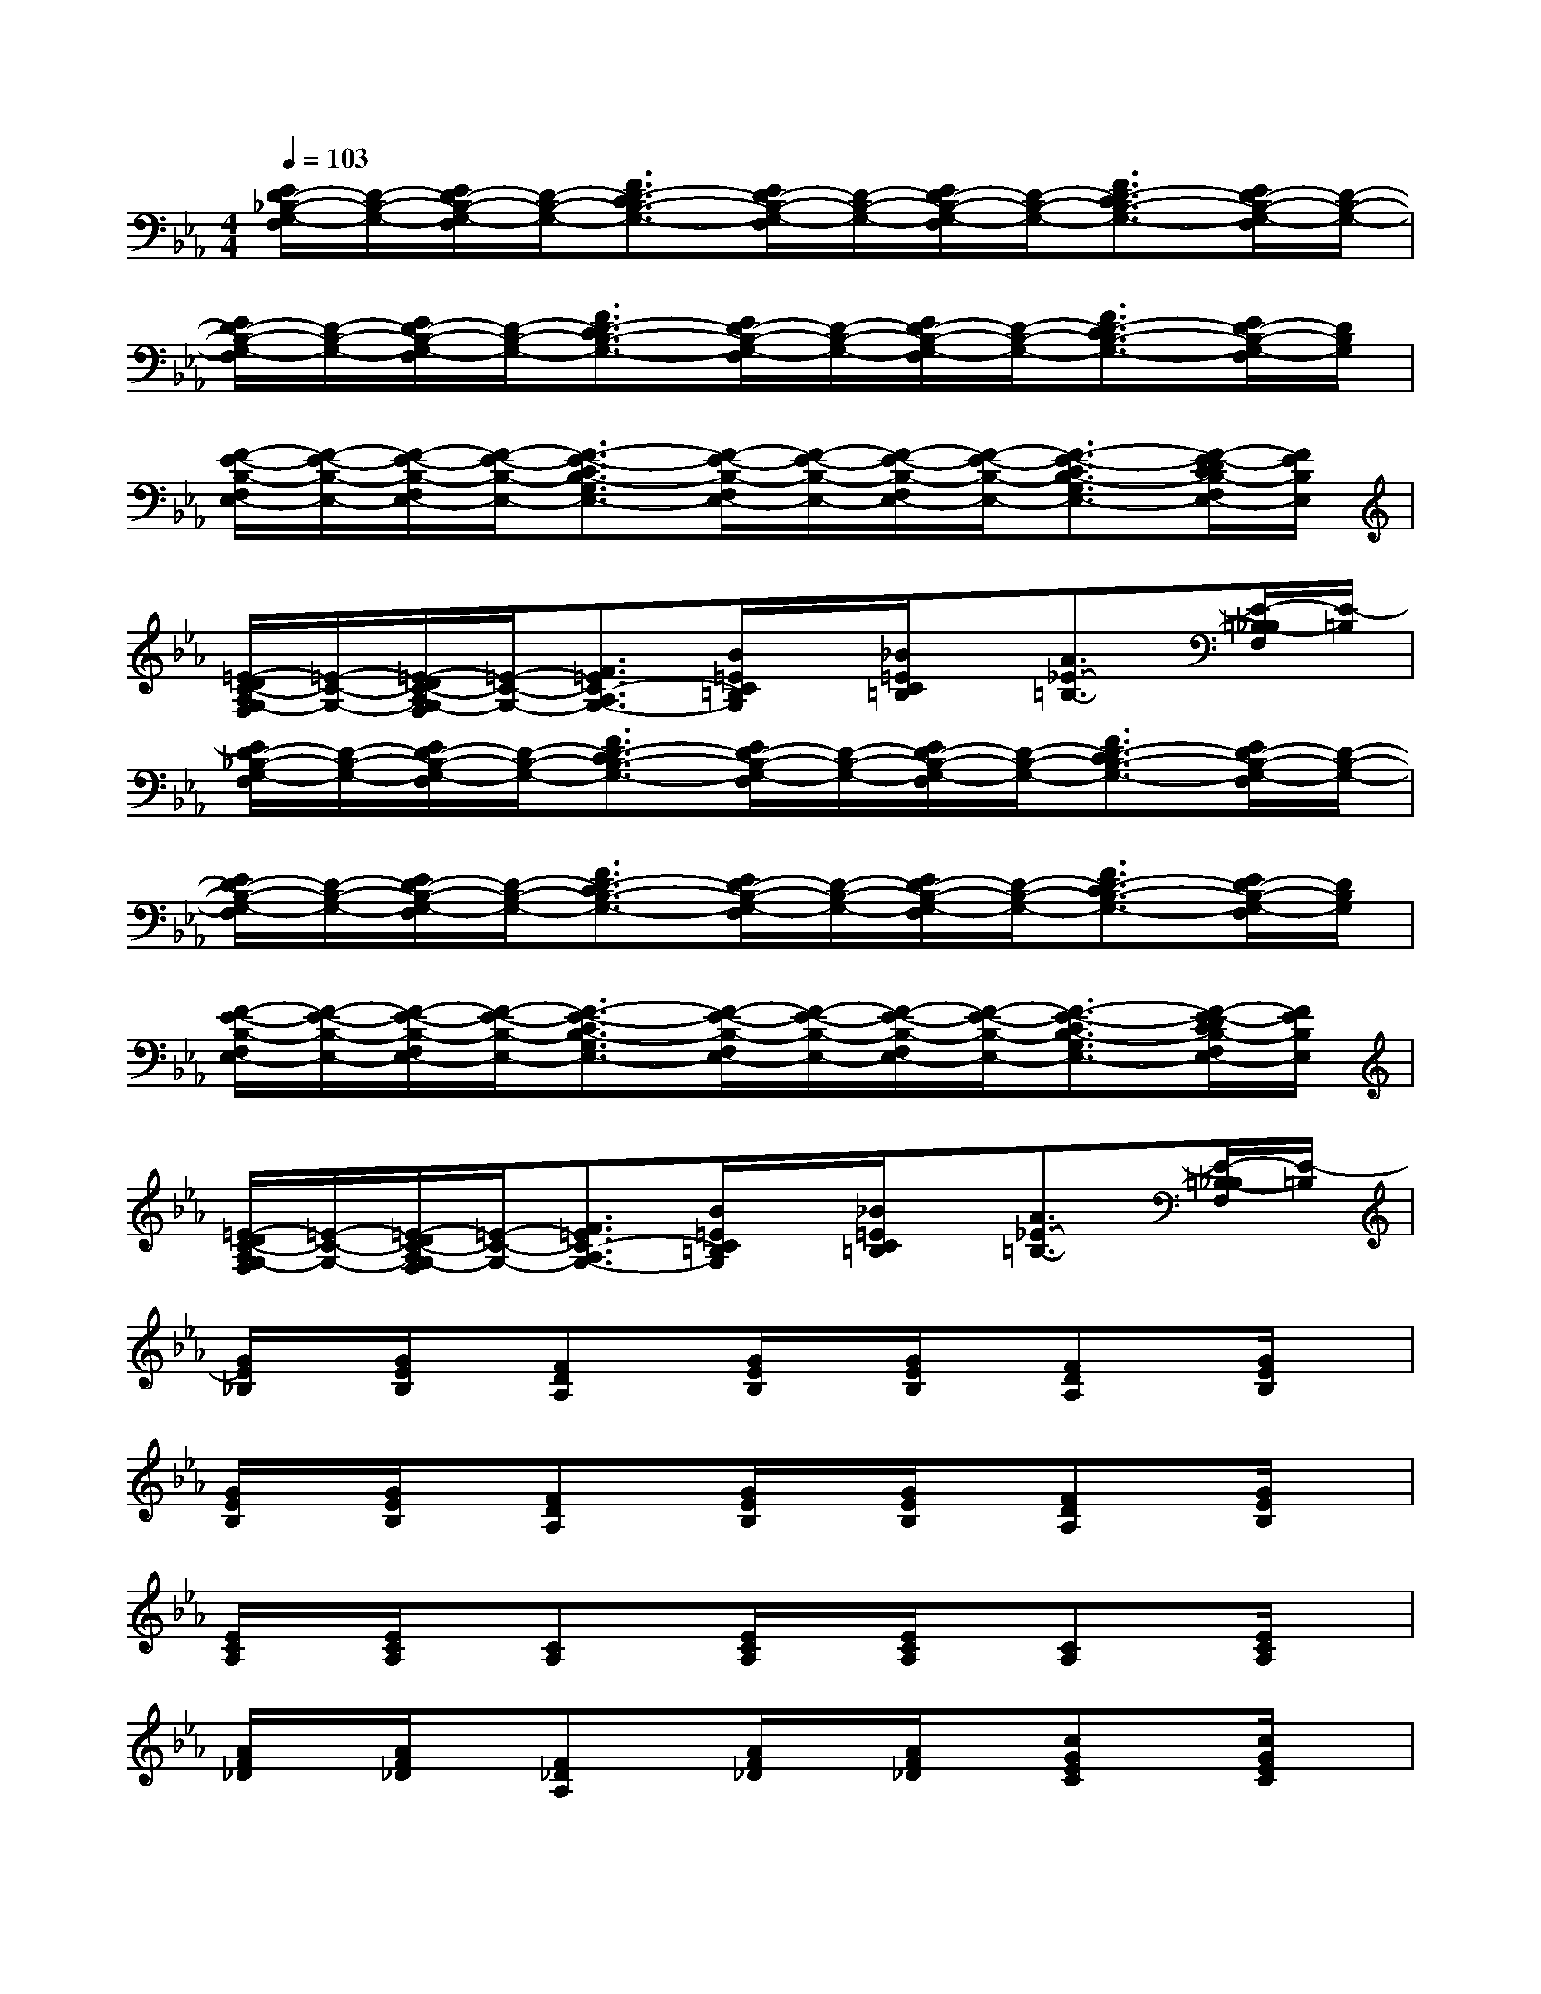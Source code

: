 X:1
T:
M:4/4
L:1/8
Q:1/4=103
K:Eb%3flats
V:1
[E/2D/2-_B,/2-G,/2-F,/2][D/2-B,/2-G,/2-][E/2D/2-B,/2-G,/2-F,/2][D/2-B,/2-G,/2-][F3/2D3/2-C3/2B,3/2-G,3/2-][E/2D/2-B,/2-G,/2-F,/2][D/2-B,/2-G,/2-][E/2D/2-B,/2-G,/2-F,/2][D/2-B,/2-G,/2-][F3/2D3/2-C3/2B,3/2-G,3/2-][E/2D/2-B,/2-G,/2-F,/2][D/2-B,/2-G,/2-]|
[E/2D/2-B,/2-G,/2-F,/2][D/2-B,/2-G,/2-][E/2D/2-B,/2-G,/2-F,/2][D/2-B,/2-G,/2-][F3/2D3/2-C3/2B,3/2-G,3/2-][E/2D/2-B,/2-G,/2-F,/2][D/2-B,/2-G,/2-][E/2D/2-B,/2-G,/2-F,/2][D/2-B,/2-G,/2-][F3/2D3/2-C3/2B,3/2-G,3/2-][E/2D/2-B,/2-G,/2-F,/2][D/2B,/2G,/2]|
[F/2-E/2-B,/2-F,/2E,/2-][F/2-E/2-B,/2-E,/2-][F/2-E/2-B,/2-F,/2E,/2-][F/2-E/2-B,/2-E,/2-][F3/2-E3/2-C3/2B,3/2-G,3/2E,3/2-][F/2-E/2-B,/2-F,/2E,/2-][F/2-E/2-B,/2-E,/2-][F/2-E/2-B,/2-F,/2E,/2-][F/2-E/2-B,/2-E,/2-][F3/2-E3/2-C3/2B,3/2-G,3/2E,3/2-][F/2-E/2-D/2C/2B,/2-F,/2E,/2-][F/2E/2B,/2E,/2]|
[=E/2-D/2C/2-A,/2G,/2-F,/2][=E/2-C/2-G,/2-][=E/2-D/2C/2-A,/2G,/2-F,/2][=E/2-C/2-G,/2-][F3/2=E3/2C3/2-A,3/2G,3/2-][B/2=E/2C/2=B,/2G,/2]x/2[_B/2=E/2C/2=B,/2]x/2[A3/2_E3/2-=B,3/2-][E/2-=B,/2-_B,/2F,/2][E/2-=B,/2]|
[E/2D/2-_B,/2-G,/2-F,/2][D/2-B,/2-G,/2-][E/2D/2-B,/2-G,/2-F,/2][D/2-B,/2-G,/2-][F3/2D3/2-C3/2B,3/2-G,3/2-][E/2D/2-B,/2-G,/2-F,/2][D/2-B,/2-G,/2-][E/2D/2-B,/2-G,/2-F,/2][D/2-B,/2-G,/2-][F3/2D3/2-C3/2B,3/2-G,3/2-][E/2D/2-B,/2-G,/2-F,/2][D/2-B,/2-G,/2-]|
[E/2D/2-B,/2-G,/2-F,/2][D/2-B,/2-G,/2-][E/2D/2-B,/2-G,/2-F,/2][D/2-B,/2-G,/2-][F3/2D3/2-C3/2B,3/2-G,3/2-][E/2D/2-B,/2-G,/2-F,/2][D/2-B,/2-G,/2-][E/2D/2-B,/2-G,/2-F,/2][D/2-B,/2-G,/2-][F3/2D3/2-C3/2B,3/2-G,3/2-][E/2D/2-B,/2-G,/2-F,/2][D/2B,/2G,/2]|
[F/2-E/2-B,/2-F,/2E,/2-][F/2-E/2-B,/2-E,/2-][F/2-E/2-B,/2-F,/2E,/2-][F/2-E/2-B,/2-E,/2-][F3/2-E3/2-C3/2B,3/2-G,3/2E,3/2-][F/2-E/2-B,/2-F,/2E,/2-][F/2-E/2-B,/2-E,/2-][F/2-E/2-B,/2-F,/2E,/2-][F/2-E/2-B,/2-E,/2-][F3/2-E3/2-C3/2B,3/2-G,3/2E,3/2-][F/2-E/2-D/2C/2B,/2-F,/2E,/2-][F/2E/2B,/2E,/2]|
[=E/2-D/2C/2-A,/2G,/2-F,/2][=E/2-C/2-G,/2-][=E/2-D/2C/2-A,/2G,/2-F,/2][=E/2-C/2-G,/2-][F3/2=E3/2C3/2-A,3/2G,3/2-][B/2=E/2C/2=B,/2G,/2]x/2[_B/2=E/2C/2=B,/2]x/2[A3/2_E3/2-=B,3/2-][E/2-=B,/2-_B,/2F,/2][E/2-=B,/2]|
[G/2E/2_B,/2]x/2[G/2E/2B,/2]x/2[FDA,]x/2[G/2E/2B,/2]x/2[G/2E/2B,/2]x/2[FDA,]x/2[G/2E/2B,/2]x/2|
[G/2E/2B,/2]x/2[G/2E/2B,/2]x/2[FDA,]x/2[G/2E/2B,/2]x/2[G/2E/2B,/2]x/2[FDA,]x/2[G/2E/2B,/2]x/2|
[E/2C/2A,/2]x/2[E/2C/2A,/2]x/2[CA,]x/2[E/2C/2A,/2]x/2[E/2C/2A,/2]x/2[CA,]x/2[E/2C/2A,/2]x/2|
[A/2F/2_D/2]x/2[A/2F/2_D/2]x/2[F_DA,]x/2[A/2F/2_D/2]x/2[A/2F/2_D/2]x/2[cGEC]x/2[c/2G/2E/2C/2]x/2|
[G/2E/2B,/2]x/2[G/2E/2B,/2]x/2[F=DA,]x/2[G/2E/2B,/2]x/2[G/2E/2B,/2]x/2[FDA,]x/2[G/2E/2B,/2]x/2|
[G/2E/2B,/2]x/2[G/2E/2B,/2]x/2[FDA,]x/2[G/2E/2B,/2]x/2[G/2E/2B,/2]x/2[FDA,]x/2[G/2E/2B,/2]x/2|
[c/2A/2E/2]x/2[c/2A/2E/2]x/2[BGD]x/2[c/2A/2E/2]x/2[c/2A/2E/2]x/2[BGD]x/2[B/2_G/2_D/2]x/2|
[B/2F/2_D/2]x/2[B/2F/2_D/2]x/2[AFC]x/2[A/2=E/2C/2]x/2[A/2=E/2C/2]x/2[=G_E=B,]x/2[F/2_D/2_B,/2]x/2